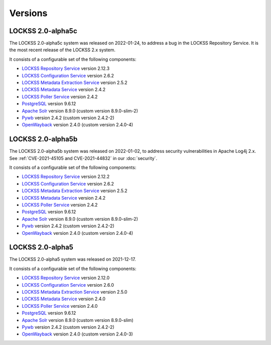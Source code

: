========
Versions
========

.. COMMENT LATESTVERSION

------------------
LOCKSS 2.0-alpha5c
------------------

The LOCKSS 2.0-alpha5c system was released on 2022-01-24, to address a bug in the LOCKSS Repository Service. It is the most recent release of the LOCKSS 2.x system.

It consists of a configurable set of the following components:

*  `LOCKSS Repository Service <https://github.com/lockss/laaws-repository-service>`_ version 2.12.3

*  `LOCKSS Configuration Service <https://github.com/lockss/laaws-configservice>`_ version 2.6.2

*  `LOCKSS Metadata Extraction Service <https://github.com/lockss/laaws-metadataextractor>`_ version 2.5.2

*  `LOCKSS Metadata Service <https://github.com/lockss/laaws-metadataservice>`_ version 2.4.2

*  `LOCKSS Poller Service <https://github.com/lockss/laaws-poller>`_ version 2.4.2

*  `PostgreSQL <https://www.postgresql.org/>`_ version 9.6.12

*  `Apache Solr <https://lucene.apache.org/solr/>`_ version 8.9.0 (custom version 8.9.0-slim-2)

*  `Pywb <https://github.com/webrecorder/pywb>`_ version 2.4.2 (custom version 2.4.2-2)

*  `OpenWayback <https://github.com/iipc/openwayback>`_ version 2.4.0 (custom version 2.4.0-4)

------------------
LOCKSS 2.0-alpha5b
------------------

The LOCKSS 2.0-alpha5b system was released on 2022-01-02, to address security vulnerabilities in Apache Log4j 2.x. See :ref:`CVE-2021-45105 and CVE-2021-44832` in our :doc:`security`.

It consists of a configurable set of the following components:

*  `LOCKSS Repository Service <https://github.com/lockss/laaws-repository-service>`_ version 2.12.2

*  `LOCKSS Configuration Service <https://github.com/lockss/laaws-configservice>`_ version 2.6.2

*  `LOCKSS Metadata Extraction Service <https://github.com/lockss/laaws-metadataextractor>`_ version 2.5.2

*  `LOCKSS Metadata Service <https://github.com/lockss/laaws-metadataservice>`_ version 2.4.2

*  `LOCKSS Poller Service <https://github.com/lockss/laaws-poller>`_ version 2.4.2

*  `PostgreSQL <https://www.postgresql.org/>`_ version 9.6.12

*  `Apache Solr <https://lucene.apache.org/solr/>`_ version 8.9.0 (custom version 8.9.0-slim-2)

*  `Pywb <https://github.com/webrecorder/pywb>`_ version 2.4.2 (custom version 2.4.2-2)

*  `OpenWayback <https://github.com/iipc/openwayback>`_ version 2.4.0 (custom version 2.4.0-4)

-----------------
LOCKSS 2.0-alpha5
-----------------

The LOCKSS 2.0-alpha5 system was released on 2021-12-17.

It consists of a configurable set of the following components:

*  `LOCKSS Repository Service <https://github.com/lockss/laaws-repository-service>`_ version 2.12.0

*  `LOCKSS Configuration Service <https://github.com/lockss/laaws-configservice>`_ version 2.6.0

*  `LOCKSS Metadata Extraction Service <https://github.com/lockss/laaws-metadataextractor>`_ version 2.5.0

*  `LOCKSS Metadata Service <https://github.com/lockss/laaws-metadataservice>`_ version 2.4.0

*  `LOCKSS Poller Service <https://github.com/lockss/laaws-poller>`_ version 2.4.0

*  `PostgreSQL <https://www.postgresql.org/>`_ version 9.6.12

*  `Apache Solr <https://lucene.apache.org/solr/>`_ version 8.9.0 (custom version 8.9.0-slim)

*  `Pywb <https://github.com/webrecorder/pywb>`_ version 2.4.2 (custom version 2.4.2-2)

*  `OpenWayback <https://github.com/iipc/openwayback>`_ version 2.4.0 (custom version 2.4.0-3)
